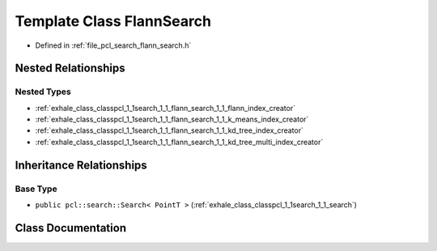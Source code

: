 .. _exhale_class_classpcl_1_1search_1_1_flann_search:

Template Class FlannSearch
==========================

- Defined in :ref:`file_pcl_search_flann_search.h`


Nested Relationships
--------------------


Nested Types
************

- :ref:`exhale_class_classpcl_1_1search_1_1_flann_search_1_1_flann_index_creator`
- :ref:`exhale_class_classpcl_1_1search_1_1_flann_search_1_1_k_means_index_creator`
- :ref:`exhale_class_classpcl_1_1search_1_1_flann_search_1_1_kd_tree_index_creator`
- :ref:`exhale_class_classpcl_1_1search_1_1_flann_search_1_1_kd_tree_multi_index_creator`


Inheritance Relationships
-------------------------

Base Type
*********

- ``public pcl::search::Search< PointT >`` (:ref:`exhale_class_classpcl_1_1search_1_1_search`)


Class Documentation
-------------------


.. doxygenclass:: pcl::search::FlannSearch
   :members:
   :protected-members:
   :undoc-members: